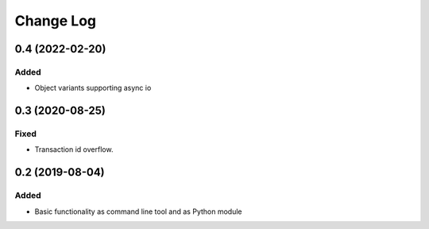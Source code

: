 ==========
Change Log
==========


0.4 (2022-02-20)
================

Added
-----

* Object variants supporting async io


0.3 (2020-08-25)
================

Fixed
-----

* Transaction id overflow.


0.2 (2019-08-04)
================

Added
-----

* Basic functionality as command line tool and as Python module
